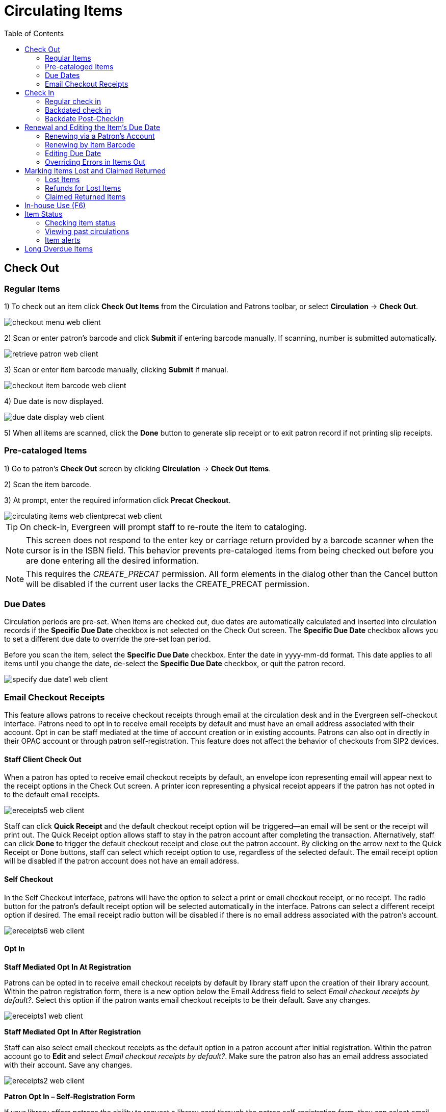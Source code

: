 = Circulating Items =
:toc:

== Check Out ==

=== Regular Items ===

1) To check out an item click *Check Out Items* from the Circulation and Patrons toolbar, or select *Circulation* -> *Check Out*.

image::circulating_items_web_client/checkout_menu_web_client.png[]

2) Scan or enter patron's barcode and click *Submit* if entering barcode manually. If scanning, number is submitted automatically.

image::circulating_items_web_client/retrieve_patron_web_client.png[]

3) Scan or enter item barcode manually, clicking *Submit* if manual.

image::circulating_items_web_client/checkout_item_barcode_web_client.png[] 

4) Due date is now displayed.

image::circulating_items_web_client/due_date_display_web_client.png[]
 
5) When all items are scanned, click the *Done* button to generate slip receipt or to exit patron record if not printing slip receipts. 

=== Pre-cataloged Items ===

1) Go to patron's *Check Out* screen by clicking *Circulation* -> *Check Out Items*.

2) Scan the item barcode.

3) At prompt, enter the required information click *Precat Checkout*. 

image::circulating_items_web_clientprecat_web_client.png[]
 
[TIP]
On check-in, Evergreen will prompt staff to re-route the item to cataloging.

[NOTE]
This screen does not respond to the enter key or carriage return provided
by a barcode scanner when the cursor is in the ISBN field.  This behavior
prevents pre-cataloged items from being checked out before you are done
entering all the desired information.

[NOTE]
This requires the _CREATE_PRECAT_ permission.  All form elements in the
dialog other than the Cancel button will be disabled if the current user
lacks the CREATE_PRECAT permission.

=== Due Dates ===

Circulation periods are pre-set. When items are checked out, due dates are automatically calculated and inserted into circulation records if the *Specific Due Date* checkbox is not selected on the Check Out screen. The *Specific Due Date* checkbox allows you to set a different due date to override the pre-set loan period.

Before you scan the item, select the *Specific Due Date* checkbox. Enter the date in yyyy-mm-dd format. This date applies to all items until you change the date, de-select the *Specific Due Date* checkbox, or quit the patron record.

image::circulating_items_web_client/specify_due_date1_web_client.png[]


=== Email Checkout Receipts ===

This feature allows patrons to receive checkout receipts through email at the circulation desk and in the Evergreen self-checkout interface.  Patrons need to opt in to receive email receipts by default and must have an email address associated with their account.  Opt in can be staff mediated at the time of account creation or in existing accounts.  Patrons can also opt in directly in their OPAC account or through patron self-registration.  This feature does not affect the behavior of checkouts from SIP2 devices.

==== Staff Client Check Out ====

When a patron has opted to receive email checkout receipts by default, an envelope icon representing email will appear next to the receipt options in the Check Out screen.  A printer icon representing a physical receipt appears if the patron has not opted in to the default email receipts.

image::circulating_items_web_client/ereceipts5_web_client.PNG[]

Staff can click *Quick Receipt* and the default checkout receipt option will be triggered—an email will be sent or the receipt will print out.  The Quick Receipt option allows staff to stay in the patron account after completing the transaction.  Alternatively, staff can click *Done* to trigger the default checkout receipt and close out the patron account.  By clicking on the arrow next to the Quick Receipt or Done buttons, staff can select which receipt option to use, regardless of the selected default.  The email receipt option will be disabled if the patron account does not have an email address.

==== Self Checkout ====

In the Self Checkout interface, patrons will have the option to select a print or email checkout receipt, or no receipt.  The radio button for the patron's default receipt option will be selected automatically in the interface.  Patrons can select a different receipt option if desired.  The email receipt radio button will be disabled if there is no email address associated with the patron's account.

image::circulating_items_web_client/ereceipts6_web_client.PNG[]

==== Opt In ====

*Staff Mediated Opt In At Registration*

Patrons can be opted in to receive email checkout receipts by default by library staff upon the creation of their library account.  Within the patron registration form, there is a new option below the Email Address field to select _Email checkout receipts by default?_.  Select this option if the patron wants email checkout receipts to be their default.  Save any changes.

image::circulating_items_web_client/ereceipts1_web_client.PNG[]

*Staff Mediated Opt In After Registration*

Staff can also select email checkout receipts as the default option in a patron account after initial registration.  Within the patron account go to *Edit* and select _Email checkout receipts by default?_.  Make sure the patron also has an email address associated with their account.  Save any changes.

image::circulating_items_web_client/ereceipts2_web_client.PNG[]

*Patron Opt In – Self-Registration Form*

If your library offers patrons the ability to request a library card through the patron self-registration form, they can select email checkout receipts by default in the initial self-registration form:

image::circulating_items_web_client/ereceipts3_web_client.PNG[]

*Patron Opt In - OPAC Account*

Patrons can also opt in to receive email checkout receipts by default directly in their OPAC account.  After logging in, patrons can go to *Account Preferences->Notification Preferences* and enable _Email checkout receipts by default?_ and click *Save*.

image::circulating_items_web_client/ereceipts4_web_client.PNG[]


==== Email Checkout Receipt Configuration ====

Email checkout receipts will be sent out through a Notifications/Action Trigger called Email Checkout Receipt.  The email template and action trigger can be customized by going to *Administration->Local Administration->Notifications/Action Trigger->Email Checkout Receipt*.


== Check In ==

=== Regular check in ===

1) To check in an item click *Check In Items* from the Circulation and Patrons toolbar, or select *Circulation* -> *Check In*.

image::circulating_items_web_client/check_in_menu_web_client.png[]

2) Scan item barcode or enter manually and click *Submit*.

image::circulating_items_web_client/checkin_barcode_web_client.png[]
 
3) If there is an overdue fine associated with the checkin, an alert will appear at the top of the screen with a fine tally for the current checkin session. To immediately handle fine payment, click the alert to jump to the patron's bill record.

image::circulating_items_web_client/overdue_checkin_web_client.png[]

4) If the checkin is an item that can fill a hold, a pop-up box will appear with patron contact information or routing information for the hold.

5) Print out the hold or transit slip and place the item on the hold shelf or route it to the proper library.

6) If the item is not in a state acceptable for hold/transit (for instance, it is damaged), select the line of the item, and choose *Actions* -> *Cancel Transit*.  The item will then have a status of _Canceled Transit_ rather than _In Transit_.

image::circulating_items_web_client/Check_In-Cancel_Transit.png[Actions Menu - Cancel Transit]

=== Backdated check in ===

This is useful for clearing a book drop.

1) To change effective check-in date, select *Circulation* -> *Check In Items*. In *Effective Date* field enter the date in yyyy-mm-dd format.

image::circulating_items_web_client/backdate_checkin_web_client.png[]

2) The new effective date is now displayed in the red bar above the Barcode field.

image::circulating_items_web_client/backdate_red_web_client.png[]

3) Move the cursor to the *Barcode* field. Scan the items. When finishing backdated check-in, change the *Effective Date* back to today's date.

=== Backdate Post-Checkin ===

After an item has been checked in, you may use the Backdate Post-Checkin function to backdate the check-in date.

1) Select the item on the Check In screen, click *Actions* -> *Backdate Post-Checkin*.

image::circulating_items_web_client/backdate_post_checkin_web_client.png[]

2) In *Effective Date* field enter the date in yyyy-mm-dd format.  The check-in date will be adjusted according to the new effective check-in date.

image::circulating_items_web_client/backdate_post_date_web_client.png[]

[#checkin_modifiers]
.Checkin Modifiers
[TIP]
===================================================
At the right bottom corner there is a *Checkin Modifiers* pop-up list. The options are:

- *Ignore Pre-cat Items*: No prompt when checking in a pre-cat item. Item will be routed to Cataloguing with Cataloguing status.

- *Suppress Holds and Transit*: Item will not be used to fill holds or sent in transit. Item has Reshelving status.

- *Amnesty Mode/Forgive Fines*: Overdue fines will be voided if already created or not be inserted if not yet created (e.g. hourly loans).

- *Auto-Print Hold and Transit Slips*: Slips will be automatically printed without prompt for confirmation.

- *Clear Holds Shelf*: Checking in hold-shelf-expired items will clear the items from the hold shelf (holds to be cancelled).

- *Retarget Local Holds*: When checking in in process items that are owned by the library, attempt to find a local hold to retarget. This is intended to help with proper targeting of newly-catalogued items.

- *Retarget All Statuses*: Similar to Retarget Local Holds, this modifier will attempt to find a local hold to retarget, regardless of the status of the item being checked in. This modifier must be used in conjunction with the Retarget Local Holds modifier.

- *Capture Local Holds as Transits*: With this checkin modifier, any local holds will be given an in transit status instead of on holds shelf. The intent is to stop the system from sending holds notifications before the item is ready to be placed on the holds shelf and item will have a status of in-transit until checked in again. If you wish to simply delay notification and allow time for staff to process item to holds shelf, you may wish to use the Hold Shelf Status Delay setting in Library Settings Editor instead. See Local Administration section for more information.

- *Manual Floating Active*: Floating Groups must be configured for this modifier to function. The manual flag in Floating Groups dictates whether or not the "Manual Floating Active" checkin modifier needs to be active for a copy to float. This allows for greater control over when items float. 

- *Update Inventory*: When this checkin modifier is selected, scanned barcodes will have the current date/time added as the inventory date while the item is checked in. 

These options may be selected simultaneously. The selected option is displayed in the header area.

image::circulating_items_web_client/checkinmodifiers-with-inventory2.png[Web client check-in modifiers]
===================================================
  
== Renewal and Editing the Item's Due Date ==

Checked-out items can be renewed if your library's policy allows it. The new due date is calculated from the renewal date. Existing loans can also be extended to a specific date by editing the due date or renewing with a specific due date.

=== Renewing via a Patron's Account ===

1) Retrieve the patron record and go to the *Items Out* screen.

image::circulating_items_web_client/items_out_click_web_client.png[]

2) Select the item you want to renew. Click on *Actions* -> *Renew*. If you want to renew all items in the account, click *Renew All* instead.

image::circulating_items_web_client/renew_action_web_client.png[]

3) If you want to specify the due date, click *Renew with Specific Due Date*. You will be prompted to select a due date. Once done, click *Apply*.

//image::media/renew_specific_date_web_client.png[]
 

=== Renewing by Item Barcode ===
1) To renew items by barcode, select *Circulation* -> *Renew Items*.

2) Scan or manually entire the item barcode.

image::circulating_items_web_client/renew_item_web_client.png[]

3) If you want to specify the due date, click *Specific Due Date* and enter a new due date in yyyy-mm-dd format.

image::circulating_items_web_client/renew_item_calendar_web_client.png[]

=== Editing Due Date ===

1) Retrieve the patron record and go to the *Items Out* screen.

2) Select the item you want to renew. Click on *Actions* -> *Edit Due Date*.

image::circulating_items_web_client/edit_due_date_action_web_client.png[]

3) Enter a new due date in yyyy-mm-dd format in the pop-up window, then click *OK*.

[NOTE]
Editing a due date is not included in the renewal count.

[[override_actions_items_out]]
=== Overriding Errors in Items Out ===

As of 3.8, there is new work which streamlines handling of overridable events encountered in the Patron Items Out interface of the staff client. The main user-visible part of this work is a new Action Override modal which is presented to the staff user when an overridable action is encountered.

The primary target of the work is for actions from the Items Out part of the Patron interface, but due to code sharing the Checkout interface benefits as well.

There are two kinds of overrides addressed in this work, both in the Patron interface:

* **Action Override** - this is when a staff user attempts to make an action (i.e. Renew) succeed after the system had alerted the user to exceptions (i.e. Patron Max Fines).  
* **Permission Override** - this is when a staff user attempts an action but encounters a permission-denied alert, and thus needs temporary credentials (i.e. a supervisor’s login) to re-attempt the action.

In the case of both overrides, this work attempts to minimize the number of times a staff user has to click through an error. Specifically, if a staff member overrides an exception, they will in most cases be able to instruct Evergreen to “remember” this override for as long as the staff member is working on a specific patron record. 

Similarly, if a supervisor enters a permissions override for a specific permission-denied alert, Evergreen will “remember” this override for as long as the staff member is working on a specific patron record. 

Both action overrides and permission overrides will be “forgotten” once the patron record is closed and/or the staff user navigates away from that patron record.

The Override modal has been changed to include new actions as well as a new checkbox for “Automatically override for subsequent items?” 

There are three possible actions in the new Override modal:

* **Force Action** - this will attempt to override the exception(s). If the box next to “Automatically override for subsequent items?” is checked, Evergreen will remember this and auto-override those specific exception(s) for the rest of the time the staff user is working in this patron record. 
* **Skip** - this button tells Evergreen to ignore the current item (i.e., skip the renewal action), but if the box next to “Automatically override for subsequent items?” is checked, Evergreen will still remember future overrides on this exception.
* **Cancel** - this will close the modal and abort the action. It will not roll back any actions (i.e., if two items are renewed and the modal shows on the third item, clicking cancel will not roll back the renewals that have already completed).

An example of the new Override modal is shown below. In this example, the `PATRON_EXCEEDS_FINES` exception has been set to automatically override for subsequent items. This means that the next time Evergreen encounters this exception in this specific patron session, Evergreen will automatically attempt to override it. The `MAX_RENEWALS_REACHED` exception has NOT been set to automatically override for subsequent items. This means that the next time Evergreen encounters this exception in this specific patron session, it will ask again about an override.

image::circulating_items_web_client/new_override_modal.png[New Override Modal]

In stock Evergreen, the following states will present an exception (i.e. ask for an override) on checkout and/or renew:

* Shelving Locations with _Can Circulate?_ set to false
* Item Statuses of Bindery, Claimed Returned, Long Overdue, Lost, Lost and Paid, Missing, On Holds Shelf [for another patron]
* Item-level data: Certain statuses (above), certain shelving locations (above), deposit = true, reference = true

Certain events are not able to be batch-overridden, such as when an item with an existing open circulation is presented at checkout. Other events are not able to be overridden at all, including `ACTOR_USER_NOT_FOUND` and `ASSET_COPY_NOT_FOUND`.

Stock penalty codes (`STAFF_C`, `STAFF_CH`, `STAFF_CHR`, `STAFF_H`, `STAFF_HR`, `STAFF_R`) that can be encountered as events are auto-overrideable by default, and may present an Action Override modal.


== Marking Items Lost and Claimed Returned ==

=== Lost Items ===
1) To mark items Lost, retrieve patron record and click *Items Out*.

2) Select the item. Click on *Actions* -> *Mark Lost (by Patron)*.

image::circulating_items_web_client/mark_lost_web_client.png[]

3) The lost item now displays as lost in the *Items Checked Out* section of the patron record.

image::circulating_items_web_client/lost_section_web_client.png[]

4) The lost item also adds to the count of *Lost* items in the patron summary on the left (or top) of the screen. 

image::circulating_items_web_client/patron_summary_checkouts_web_client.png[]

[NOTE]
Lost Item Billing
========================
- Marking an item Lost will automatically bill the patron the replacement cost of the item as recorded in the price field in the item record, and a processing fee as determined by your local policy. If the lost item has overdue charges, the overdue charges may be voided or retained based on local policy.
- A lost-then-returned item will disappear from the Items Out screen only when all bills linked to this particular circulation have been resolved. Bills may include replacement charges, processing fees, and manual charges added to the existing bills. 
- The replacement fee and processing fee for lost-then-returned items may be voided if set by local policy. Overdue fines may be reinstated on lost-then-returned items if set by local policy.
========================

=== Refunds for Lost Items ===

If an item is returned after a lost bill has been paid and the library's policy is to void the replacement fee for lost-then-returned items, there will be a negative balance in the bill. A refund needs to be made to close the bill and the circulation record. Once the outstanding amount has been refunded, the bill and circulation record will be closed and the item will disappear from the Items Out screen.

If you need to balance a bill with a negative amount, you need to add two dummy bills to the existing bills. The first one can be of any amount (e.g. $0.01), while the second should be of the absolute value of the negative amount. Then you need to void the first dummy bill. The reason for using a dummy bill is that Evergreen will check and close the circulation record only when payment is applied or bills are voided.

=== Claimed Returned Items ===

1) To mark an item Claimed Returned, retrieve the patron record and go to the *Items Out* screen.

2) Select the item, then select *Actions* -> *Mark Claimed Returned* from the dropdown menu.

image::media/mark_claims_returned_web_client.png[]

3) Enter date in yyyy-mm-dd format and click *Submit*.

image::media/claimed_date_web_client.png[]

4) The Claimed Returned item now displays in the *Other/Special Circulations* section of the patron record.

image::media/cr_section_web_client.png[]

5) The Claimed Returned item adds to the count of items that are Claimed Returned in the patron summary on the left (or top) of the screen. It also adds to the total *Other/Special Circulations* that is displayed when editing the patron's record. 

image::media/patron_summary_checkouts_web_client.png[]

[NOTE]
More on Claimed Returned Items
====================================
- The date entered for a Claimed Returned item establishes the fine. If the date given has passed, bills will be adjusted accordingly.
- When a Claimed Returned item is returned, if there is an outstanding bill associated with it, the item will not disappear from the *Items Out* screen. It will disappear when the outstanding bills are resolved.
- When an item is marked Claimed Returned, the value in *Claims-returned Count* field in the patron record is automatically increased. Staff can manually adjust this count by editing the patron record.
====================================

== In-house Use (F6) ==
1) To record in-house use, select *Circulation* -> *Record-In House Use*, click *Check Out* -> *Record In-House Use* on the circulation toolbar , or press *F6*. 
 
image::circulating_items_web_client/record_in_house_action_web_client.png[]
 
2) To record in-house use for cataloged items, enter number of uses, scan 
 barcode or type barcode and click *Submit*.
 
image::circulating_items_web_client/in_house_use_web_client.png[]
 
[NOTE]
====================================
There are two independent library settings that will allow copy alerts to display when scanned in In-house Use:
*Display copy alert for in-house-use* set to true will cause an alert message to appear, if it has one, when recording in-house-use for the copy.
*Display copy location check in alert for in-house-use* set to true will cause an alert message indicating that the item needs to be routed to its location if the location has check in alert set to true.
====================================
 
3) To record in-house use for non-cataloged items, enter number of uses, choose non-cataloged type from drop-down menu, and click *Submit*.

image::circulating_items_web_client/in_house_use_non_cat.png[]
 
[NOTE] 
The statistics of in-house use are separated from circulation statistics. The in-house use count of cataloged items is not included in the items' total use count.

[[itemstatus_web_client]]
== Item Status ==

The Item Status screen is very useful. Many actions can be taken by either circulation staff or catalogers on this screen. Here we will cover some circulation-related functions, namely checking item status, viewing past circulations, inserting item alert messages, marking items missing or damaged, etc.

=== Checking item status ===

1) To check the status of an item, select *Search* -> *Search for copies by Barcode*.

image::circulating_items_web_client/item_status_menu_web_client.png[]

2) Scan the barcode or type it and click *Submit*. The current status of the item is displayed with selected other fields. You can use the column picker to select more fields to view.

image::circulating_items_web_client/item_status_barcode_web_client.png[]

3) Click the *Detail View* button and the item summary and circulation history will be displayed.

image::circulating_items_web_client/item_status_altview_web_client.png[]

4) Click *List View* to go back.

image::circulating_items_web_client/item_status_list_view_web_client.png[]

[NOTE]
If the item's status is "Available", the displayed due date refers to the previous circulation's due date.

[TIP]
Upload From File allows you to load multiple items saved in a file on your local computer. The file contains a list of the barcodes in text format. To ensure smooth uploading and further processing on the items, it is recommended that the list contains no more than 100 items.

=== Viewing past circulations ===
1) To view past circulations, retrieve the item on the *Item Status* screen as described above.

2) Select *Detail view*.

image::circulating_items_web_client/last_few_circs_action_web_client.png[]

3) Choose *Recent Circ History*.  The item’s recent circulation history is displayed.

image::circulating_items_web_client/last_few_circs_display_web_client.png[]

4) To retrieve the patron(s) of the last circulations, click on the name of the patron.  The patron record will be displayed.

[TIP]
The number of items that displays in the circulation history can be set in Local *Administration* -> *Library Settings Editor*.

[NOTE]
You can also retrieve the past circulations on the patron's Items Out screen and from the Check In screen.

=== Item alerts ===

The *Edit Item Attributes* function on the *Actions for Selected Items* dropdown list allows you to edit item records. Here, we will show you how to insert item alert messages by this function. See cataloging instructions for more information on item editing.
1) Retrieve record on *Item Status* screen.

2) Once item is displayed, highlight it and select *Actions for Selected Items* -> *Edit Item Attributes*.

3) The item record is displayed in the *Copy Editor*.

//image::media/copy_edit_alert_web_client.png[]

4) Click *Alert Message* in the *Miscellaneous* column. The background color of the box changes. Type in the message then click *Apply*. 

//image::media/copy_alert_message_web_client.png[]

5) Click *Modify Copies*, then confirm the action.


== Long Overdue Items ==

*Items Marked Long Overdue*

Once an item has been overdue for a configurable amount of time, Evergreen will mark the item long overdue in the borrowing patron’s account.  This will be done automatically through a Notification/Action Trigger.   When the item is marked long overdue, several actions will take place:

. The item will go into the status of “Long Overdue” 

. The accrual of overdue fines will be stopped

Optionally the patron can be billed for the item price, a long overdue
processing fee, and any overdue fines can be voided from the account.  Patrons
can also be sent a notification that the item was marked long overdue. And
long-overdue items can be included on the "Items Checked Out" or "Other/Special
Circulations" tabs of the "Items Out" view of a patron's record. These are all
controlled by <<longoverdue_library_settings,library settings>>.
 
image::circulating_items_web_client/long_overdue1.png[Patron Account-Long Overdue]


*Checking in a Long Overdue item*

If an item that has been marked long overdue is checked in, an alert will appear on the screen informing the staff member that the item was long overdue.  Once checked in, the item will go into the status of “In process”.  Optionally, the item price and long overdue processing fee can be voided and overdue fines can be reinstated on the patron’s account.  If the item is checked in at a library other than its home library, a library setting controls whether the item can immediately fill a hold or circulate, or if it needs to be sent to its home library for processing.
 
image::circulating_items_web_client/long_overdue2.png[Long Overdue Checkin]
 
*Notification/Action Triggers*

Evergreen has two sample Notification/Action Triggers that are related to marking items long overdue.  The sample triggers are configured for 6 months.  These triggers can be configured for any amount of time according to library policy and will need to be activated for use.

* Sample Triggers

** 6 Month Auto Mark Long-Overdue—will mark an item long overdue after the configured period of time

** 6 Month Long Overdue Notice—will send patron notification that an item has been marked long overdue on their account

[[longoverdue_library_settings]]
*Library Settings* 

The following Library Settings enable you to set preferences related to long overdue items:

* *Circulation: Long-Overdue Check-In Interval Uses Last Activity Date* —Use the
  long-overdue last-activity date instead of the due_date to determine whether
  the item has been checked out too long to perform long-overdue check-in
  processing. If set, the system will first check the last payment time,
  followed by the last billing time, followed by the due date. See also the
  "Long-Overdue Max Return Interval" setting.

* *Circulation: Long-Overdue Items Usable on Checkin* —Long-overdue items are usable on checkin instead of going "home" first

* *Circulation: Long-Overdue Max Return Interval* —Long-overdue check-in processing (voiding fees, re-instating overdues, etc.) will not take place for items that have been overdue for (or have last activity older than) this amount of time 

* *Circulation: Restore Overdues on Long-Overdue Item Return*

* *Circulation: Void Long-Overdue item Billing When Returned*

* *Circulation: Void Processing Fee on Long-Overdue Item Return*

* *Finances: Leave transaction open when long overdue balance equals zero* —Leave transaction open when long-overdue balance equals zero. This leaves the lost copy on the patron record when it is paid

* *Finances: Long-Overdue Materials Processing Fee*

* *Finances: Void Overdue Fines When Items are Marked Long-Overdue*

* *GUI: Items Out Long-Overdue display setting*

[TIP]
Learn more about these settings in the chapter about the
Library Settings Editor.

*Permissions to use this Feature*

The following permissions are related to this feature:

* COPY_STATUS_LONG_OVERDUE.override

** Allows the user to check-in long-overdue items thus removing the long-overdue status on the item



